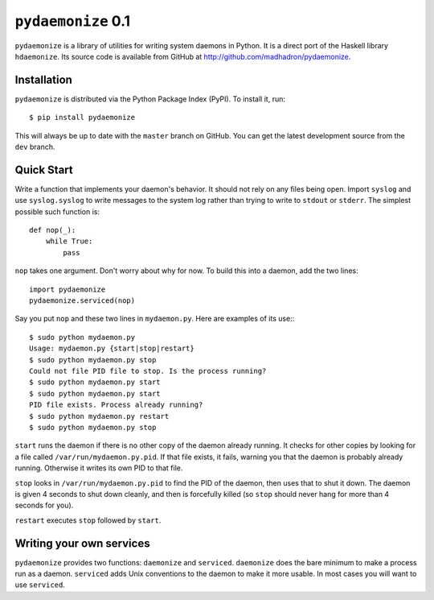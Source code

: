``pydaemonize`` 0.1
===================

``pydaemonize`` is a library of utilities for writing system daemons in Python. It is a direct port of the Haskell library ``hdaemonize``. Its source code is available from GitHub at http://github.com/madhadron/pydaemonize.

Installation
------------

``pydaemonize`` is distributed via the Python Package Index (PyPI). To install it, run::

    $ pip install pydaemonize

This will always be up to date with the ``master`` branch on GitHub. You can get the latest development source from the ``dev`` branch.

Quick Start
-----------

Write a function that implements your daemon's behavior. It should not rely on any files being open. Import ``syslog`` and use ``syslog.syslog`` to write messages to the system log rather than trying to write to ``stdout`` or ``stderr``. The simplest possible such function is::

    def nop(_):
        while True:
            pass

``nop`` takes one argument. Don't worry about why for now. To build this into a daemon, add the two lines::

    import pydaemonize
    pydaemonize.serviced(nop)

Say you put ``nop`` and these two lines in ``mydaemon.py``. Here are examples of its use:::

    $ sudo python mydaemon.py
    Usage: mydaemon.py {start|stop|restart}
    $ sudo python mydaemon.py stop
    Could not file PID file to stop. Is the process running?
    $ sudo python mydaemon.py start
    $ sudo python mydaemon.py start
    PID file exists. Process already running?
    $ sudo python mydaemon.py restart
    $ sudo python mydaemon.py stop

``start`` runs the daemon if there is no other copy of the daemon already running. It checks for other copies by looking for a file called ``/var/run/mydaemon.py.pid``. If that file exists, it fails, warning you that the daemon is probably already running. Otherwise it writes its own PID to that file.

``stop`` looks in ``/var/run/mydaemon.py.pid`` to find the PID of the daemon, then uses that to shut it down. The daemon is given 4 seconds to shut down cleanly, and then is forcefully killed (so ``stop`` should never hang for more than 4 seconds for you).

``restart`` executes ``stop`` followed by ``start``.


Writing your own services
-------------------------

``pydaemonize`` provides two functions: ``daemonize`` and ``serviced``. ``daemonize`` does the bare minimum to make a process run as a daemon.  ``serviced`` adds Unix conventions to the daemon to make it more usable. In most cases you will want to use ``serviced``.

.. function:: daemonize(action)

   Run function *action* after doing the bare minimum to become a
   daemon. *action* should take no arguments and should run for as
   long as the daemon should run. It implements the daemon's entire
   behavior.

   The simplest possible *action* is to do nothing forever. The full
   code implementing such a daemon is::

       def nop():
           while True:
               pass

       import pydaemonize
       pydaemonize.daemonize(nop)


.. function:: serviced(action, 
                       privileged_action=lambda: None,
                       name=os.path.basename(sys.argv[0]),
                       user=None,
                       group=None,
                       syslog_options=0,
                       pidfile_directory='/var/run')

   First, don't panic. There are many more arguments to ``serviced``
   than to ``daemonize``, but they all have sane defaults. All that
   must be specified is a function *action*, which takes one argument,
   and implements the behavior of the daemon. The simplest possible
   use of ``serviced``, a daemon which does nothing forever, is just::

       def nop(_):
           while True:
               pass

       import pydaemonize
       pydaemonize.serviced(nop)

   This is different from the example for ``daemonize`` in that
   ``nop`` takes an argument. ``serviced`` is supposed to be run as
   ``root``, then will shed those privileges and become a normal user
   before execution *action*. Yet you will often need to do something
   as ``root`` before dropping privileges, and provide some data or
   connections which are only available as ``root``, such as binding
   ports. To make that possible, pass a function as
   *privileged_action*. It will be run as ``root``, and its return
   value passed to *action* after the daemon drops privileges. For example,::

       def bind_port():
           port = # do stuff to bind a privileged port
           return port

       def http_server(port):
           # do stuff on port as a normal user

       import pydaemonize
       pydaemonize.serviced(http_server,
                            privileged_action=bind_port)

   By default, ``pydaemonize`` tries to change user and group to the
   name of the daemon's executable or script, so if you put your code
   in ``myserver.py``, it would try to change users to ``myserver.py``
   (which probably doesn't exist). If either the user or the group
   doesn't exist, then it tries to change to ``daemon``. You can
   override either or both of the user or group by passing the desired
   names as the arguments *user* and *group*. **Warning**:
   ``pydaemonize`` uses the ``pwd`` and ``grp`` modules to look up
   users and groups, and these modules depend on ``/etc/passwd`` and
   ``/etc/groups``, respectively. If your system's authentication
   doesn't go through these files for the users your daemon will use,
   ``pydaemonize`` will fail.

   You can also change the name of the daemon directly instead of
   letting it default to the executable or script name. Just pass a
   string as the *name* argument. That name will show up in ``syslog``
   messages, and will be used as the user and group to try to drop
   privileges to.

   When writing daemons, you can't use ``stdin``, ``stdout``, or
   ``stderr``. They are set to ``/dev/null``. Any other file
   descriptors are closed when you call ``serviced`` (or
   ``daemonize``). If you need to log data, use the ``syslog``
   module. It is initialized for you by ``serviced``, so you can use
   it by importing ``syslog`` in your code, then calling::

       ``syslog.syslog(syslog.LOG_NOTICE, "message to send")``

   You can also use ``syslog.LOG_ERR`` if you are reporting errors. On
   Linux, these messages go to ``/var/log/messages`` or
   ``/var/log/system.log``. On MacOS X, they go to
   ``/var/log/system.log``. You can specify options to be passed when
   initializing ``syslog`` by passing a mask to ``syslog_options``.

   ``serviced`` checks that only a single copy of the daemon is
   running. It does so in the usual Unix manner of looking for a file
   in a standard location, named the name of the daemon with ``.pid``
   attached (by default the script or executable name, unless the
   *name* argument is specified). So a daemon created with no *name*
   argument and with its code run from ``mydaemon.py`` will look for
   the file ``/var/run/mydaemon.py.pid``. You can also specify another
   directory that it should such for ``mydaemon.py.pid`` by passing
   that directory as the *pidfile_directory* argument.
